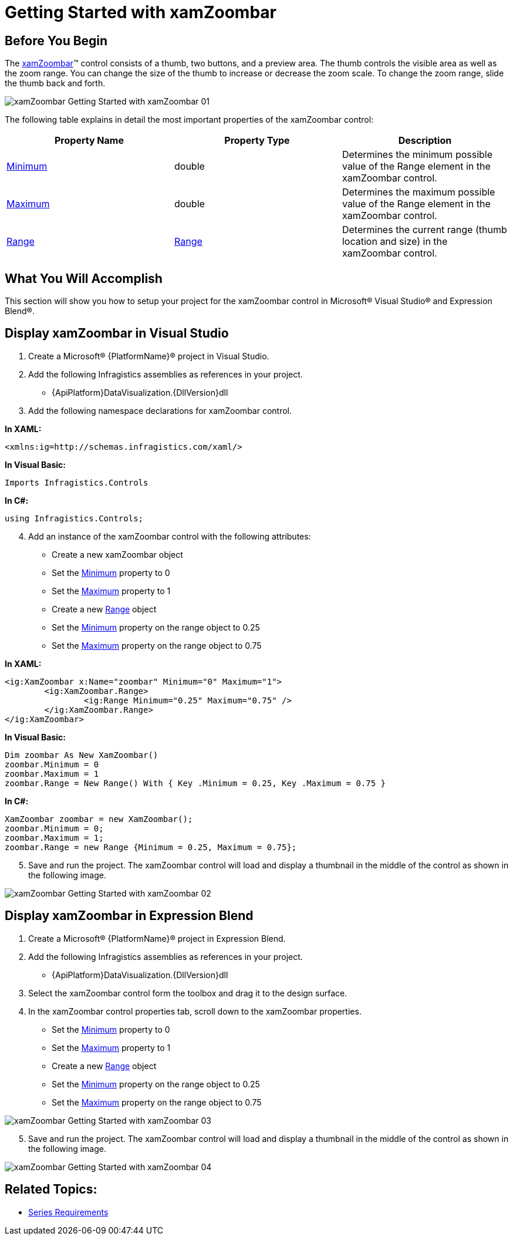 ﻿////

|metadata|
{
    "name": "xamzoombar-getting-started-with-xamzoombar",
    "controlName": ["xamZoombar"],
    "tags": ["Getting Started","Navigation"],
    "guid": "91f8b32c-ab76-4658-aa4f-30654d79c3b6",  
    "buildFlags": [],
    "createdOn": "2016-05-25T18:22:00.2114019Z"
}
|metadata|
////

= Getting Started with xamZoombar

== Before You Begin

The link:{ApiPlatform}datavisualization{ApiVersion}~infragistics.controls.xamzoombar.html[xamZoombar]™ control consists of a thumb, two buttons, and a preview area. The thumb controls the visible area as well as the zoom range. You can change the size of the thumb to increase or decrease the zoom scale. To change the zoom range, slide the thumb back and forth.

image::images/xamZoombar_Getting_Started_with_xamZoombar_01.png[]

The following table explains in detail the most important properties of the xamZoombar control:

[options="header", cols="a,a,a"]
|====
|Property Name|Property Type|Description

| link:{ApiPlatform}datavisualization{ApiVersion}~infragistics.controls.xamzoombar~minimum.html[Minimum]
|double
|Determines the minimum possible value of the Range element in the xamZoombar control.

| link:{ApiPlatform}datavisualization{ApiVersion}~infragistics.controls.xamzoombar~maximum.html[Maximum]
|double
|Determines the maximum possible value of the Range element in the xamZoombar control.

| link:{ApiPlatform}datavisualization{ApiVersion}~infragistics.controls.xamzoombar~range.html[Range]
| link:{ApiPlatform}datavisualization{ApiVersion}~infragistics.controls.range.html[Range]
|Determines the current range (thumb location and size) in the xamZoombar control.

|====

== What You Will Accomplish

This section will show you how to setup your project for the xamZoombar control in Microsoft® Visual Studio® and Expression Blend®.

== Display xamZoombar in Visual Studio

[start=1]
. Create a Microsoft® {PlatformName}® project in Visual Studio.
[start=2]
. Add the following Infragistics assemblies as references in your project.

** {ApiPlatform}DataVisualization.{DllVersion}dll

[start=3]
. Add the following namespace declarations for xamZoombar control.

*In XAML:*

----
<xmlns:ig=http://schemas.infragistics.com/xaml/>
----

*In Visual Basic:*

----
Imports Infragistics.Controls
----

*In C#:*

----
using Infragistics.Controls;
----

[start=4]
. Add an instance of the xamZoombar control with the following attributes:

** Create a new xamZoombar object
** Set the link:{ApiPlatform}datavisualization{ApiVersion}~infragistics.controls.xamzoombar~minimum.html[Minimum] property to 0
** Set the link:{ApiPlatform}datavisualization{ApiVersion}~infragistics.controls.xamzoombar~maximum.html[Maximum] property to 1
** Create a new link:{ApiPlatform}datavisualization{ApiVersion}~infragistics.controls.range.html[Range] object
** Set the link:{ApiPlatform}datavisualization{ApiVersion}~infragistics.controls.range~minimum.html[Minimum] property on the range object to 0.25
** Set the link:{ApiPlatform}datavisualization{ApiVersion}~infragistics.controls.range~maximum.html[Maximum] property on the range object to 0.75

*In XAML:*

----
<ig:XamZoombar x:Name="zoombar" Minimum="0" Maximum="1">
        <ig:XamZoombar.Range>
                <ig:Range Minimum="0.25" Maximum="0.75" />
        </ig:XamZoombar.Range>
</ig:XamZoombar>
----

*In Visual Basic:*

----
Dim zoombar As New XamZoombar()
zoombar.Minimum = 0
zoombar.Maximum = 1
zoombar.Range = New Range() With { Key .Minimum = 0.25, Key .Maximum = 0.75 }
----

*In C#:*

----
XamZoombar zoombar = new XamZoombar();
zoombar.Minimum = 0;
zoombar.Maximum = 1;
zoombar.Range = new Range {Minimum = 0.25, Maximum = 0.75};
----

[start=5]
. Save and run the project. The xamZoombar control will load and display a thumbnail in the middle of the control as shown in the following image.

image::images/xamZoombar_Getting_Started_with_xamZoombar_02.png[]

== Display xamZoombar in Expression Blend

[start=1]
. Create a Microsoft® {PlatformName}® project in Expression Blend.
[start=2]
. Add the following Infragistics assemblies as references in your project.

** {ApiPlatform}DataVisualization.{DllVersion}dll

[start=3]
. Select the xamZoombar control form the toolbox and drag it to the design surface.
[start=4]
. In the xamZoombar control properties tab, scroll down to the xamZoombar properties.

** Set the link:{ApiPlatform}datavisualization{ApiVersion}~infragistics.controls.xamzoombar~minimum.html[Minimum] property to 0
** Set the link:{ApiPlatform}datavisualization{ApiVersion}~infragistics.controls.xamzoombar~maximum.html[Maximum] property to 1
** Create a new link:{ApiPlatform}datavisualization{ApiVersion}~infragistics.controls.range.html[Range] object
** Set the link:{ApiPlatform}datavisualization{ApiVersion}~infragistics.controls.range~minimum.html[Minimum] property on the range object to 0.25
** Set the link:{ApiPlatform}datavisualization{ApiVersion}~infragistics.controls.range~maximum.html[Maximum] property on the range object to 0.75

image::images/xamZoombar_Getting_Started_with_xamZoombar_03.png[]

[start=5]
. Save and run the project. The xamZoombar control will load and display a thumbnail in the middle of the control as shown in the following image.

image::images/xamZoombar_Getting_Started_with_xamZoombar_04.png[]

== Related Topics:

* link:xamzoombar-using-xamzoombar.html[Series Requirements]
